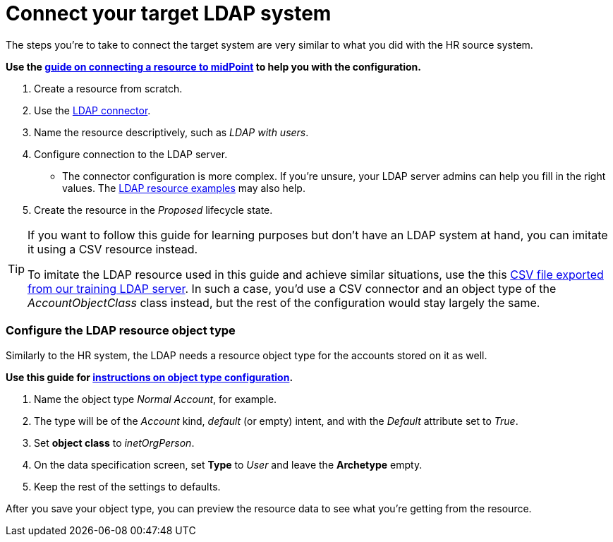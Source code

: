 = Connect your target LDAP system
:page-nav-title: Connect target LDAP system
:page-display-order: 210
:page-toc: top
:experimental:
:icons: font

The steps you're to take to connect the target system are very similar to what you did with the HR source system.

*Use the xref:/midpoint/reference/admin-gui/resource-wizard/create-resource-using-wizard/[guide on connecting a resource to midPoint] to help you with the configuration.*

. Create a resource from scratch.
. Use the xref:/connectors/connectors/com.evolveum.polygon.connector.ldap.LdapConnector/[LDAP connector].
. Name the resource descriptively, such as _LDAP with users_.
. Configure connection to the LDAP server.
    ** The connector configuration is more complex.
       If you're unsure, your LDAP server admins can help you fill in the right values.
       The xref:/connectors/connectors/com.evolveum.polygon.connector.ldap.LdapConnector/#resource-examples[LDAP resource examples] may also help.
. Create the resource in the _Proposed_ lifecycle state.

[TIP]
====
If you want to follow this guide for learning purposes but don't have an LDAP system at hand, you can imitate it using a CSV resource instead.

To imitate the LDAP resource used in this guide and achieve similar situations, use the this link:../ldap-users-sample.csv[CSV file exported from our training LDAP server].
In such a case, you'd use a CSV connector and an object type of the _AccountObjectClass_ class instead, but the rest of the configuration would stay largely the same.
====

=== Configure the LDAP resource object type

Similarly to the HR system, the LDAP needs a resource object type for the accounts stored on it as well.

*Use this guide for xref:/midpoint/reference/admin-gui/resource-wizard/object-type/[instructions on object type configuration].*

. Name the object type _Normal Account_, for example.
. The type will be of the _Account_ kind, _default_ (or empty) intent, and with the _Default_ attribute set to _True_.
. Set *object class* to _inetOrgPerson_.
. On the data specification screen, set *Type* to _User_ and leave the *Archetype* empty.
. Keep the rest of the settings to defaults.

After you save your object type, you can preview the resource data to see what you're getting from the resource.